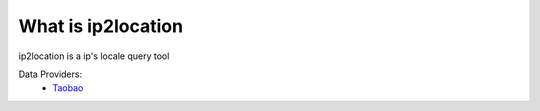 What is ip2location
=====================

ip2location is a ip's locale query tool

Data Providers:
  * `Taobao <http://ip.taobao.com/>`_

